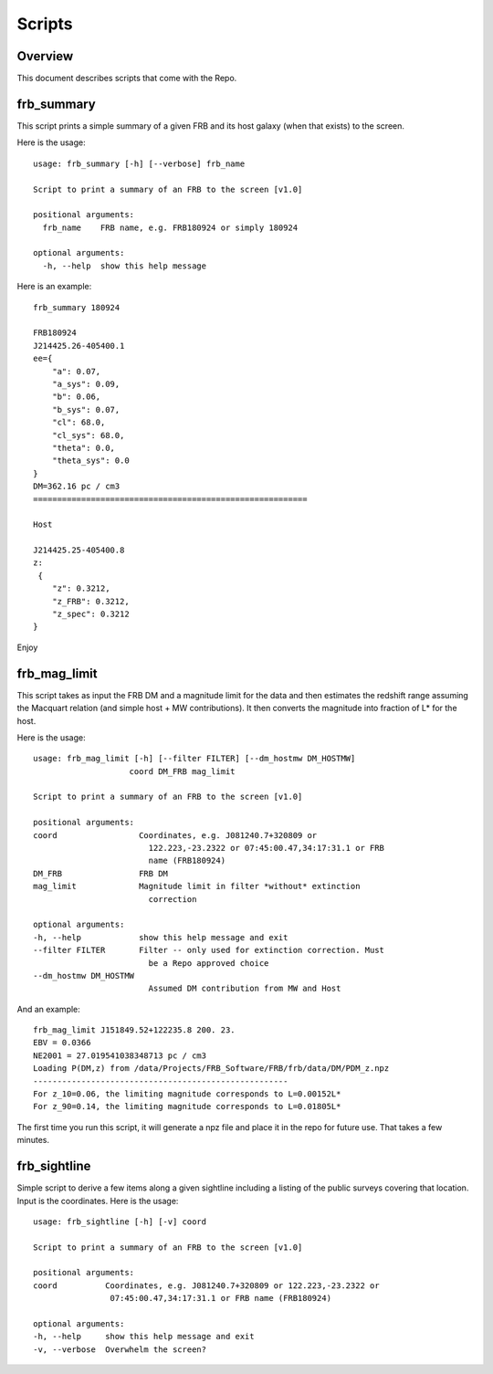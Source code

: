 *******
Scripts
*******

Overview
========

This document describes scripts that come with the Repo.

frb_summary
===========

This script prints a simple summary of a given FRB and its
host galaxy (when that exists) to the screen.

Here is the usage::

    usage: frb_summary [-h] [--verbose] frb_name

    Script to print a summary of an FRB to the screen [v1.0]

    positional arguments:
      frb_name    FRB name, e.g. FRB180924 or simply 180924

    optional arguments:
      -h, --help  show this help message

Here is an example::

    frb_summary 180924

    FRB180924
    J214425.26-405400.1
    ee={
        "a": 0.07,
        "a_sys": 0.09,
        "b": 0.06,
        "b_sys": 0.07,
        "cl": 68.0,
        "cl_sys": 68.0,
        "theta": 0.0,
        "theta_sys": 0.0
    }
    DM=362.16 pc / cm3
    =========================================================

    Host

    J214425.25-405400.8
    z:
     {
        "z": 0.3212,
        "z_FRB": 0.3212,
        "z_spec": 0.3212
    }

Enjoy

frb_mag_limit
=============

This script takes as input the FRB DM and a magnitude limit for 
the data and then estimates the redshift range assuming the Macquart relation
(and simple host + MW contributions).  It then converts the 
magnitude into fraction of L* for the host.

Here is the usage::

    usage: frb_mag_limit [-h] [--filter FILTER] [--dm_hostmw DM_HOSTMW]
                        coord DM_FRB mag_limit

    Script to print a summary of an FRB to the screen [v1.0]

    positional arguments:
    coord                 Coordinates, e.g. J081240.7+320809 or
                            122.223,-23.2322 or 07:45:00.47,34:17:31.1 or FRB
                            name (FRB180924)
    DM_FRB                FRB DM
    mag_limit             Magnitude limit in filter *without* extinction
                            correction

    optional arguments:
    -h, --help            show this help message and exit
    --filter FILTER       Filter -- only used for extinction correction. Must
                            be a Repo approved choice
    --dm_hostmw DM_HOSTMW
                            Assumed DM contribution from MW and Host


And an example::

    frb_mag_limit J151849.52+122235.8 200. 23. 
    EBV = 0.0366
    NE2001 = 27.019541038348713 pc / cm3
    Loading P(DM,z) from /data/Projects/FRB_Software/FRB/frb/data/DM/PDM_z.npz
    -----------------------------------------------------
    For z_10=0.06, the limiting magnitude corresponds to L=0.00152L*
    For z_90=0.14, the limiting magnitude corresponds to L=0.01805L*

The first time you run this script, it will generate a npz file and place
it in the repo for future use.  That takes a few minutes.

frb_sightline
=============

Simple script to derive a few items along a given sightline
including a listing of the public surveys covering that location.  
Input is the coordinates.  Here is the usage::

    usage: frb_sightline [-h] [-v] coord

    Script to print a summary of an FRB to the screen [v1.0]

    positional arguments:
    coord          Coordinates, e.g. J081240.7+320809 or 122.223,-23.2322 or
                    07:45:00.47,34:17:31.1 or FRB name (FRB180924)

    optional arguments:
    -h, --help     show this help message and exit
    -v, --verbose  Overwhelm the screen?
